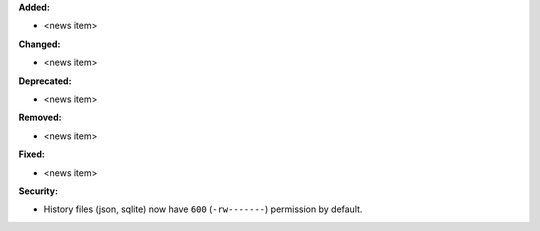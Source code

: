 **Added:**

* <news item>

**Changed:**

* <news item>

**Deprecated:**

* <news item>

**Removed:**

* <news item>

**Fixed:**

* <news item>

**Security:**

* History files (json, sqlite) now have ``600`` (``-rw-------``) permission by default.
